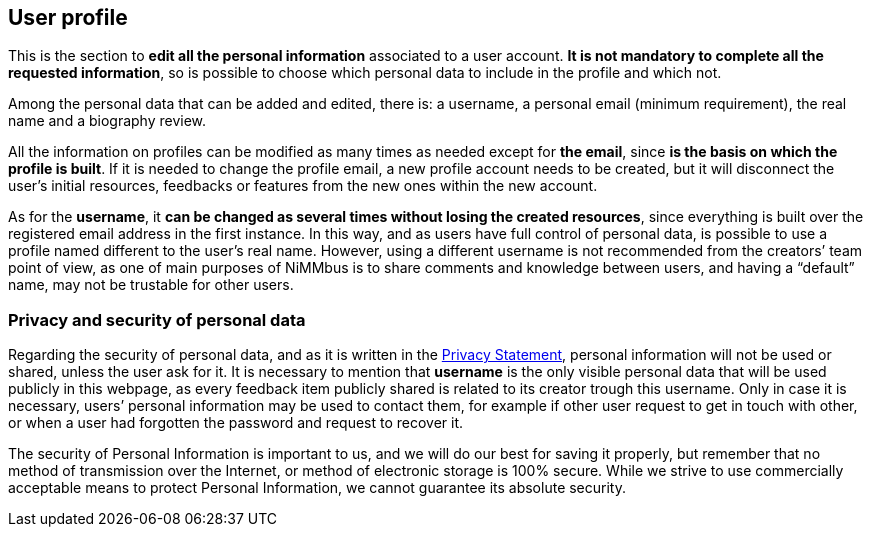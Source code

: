 [[User]]
== *User profile*

This is the section to *edit all the personal information* associated to a user account. *It is not mandatory to complete all the requested information*, so is possible to choose which personal data to include in the profile and which not.

Among the personal data that can be added and edited, there is: a username, a personal email (minimum requirement), the real name and a biography review.

All the information on profiles can be modified as many times as needed except for *the email*, since *is the basis on which the profile is built*. If it is needed to change the profile email, a new profile account needs to be created, but it will disconnect the user’s initial resources, feedbacks or features from the new ones within the new account.

As for the *username*, it *can be changed as several times without losing the created resources*, since everything is built over the registered email address in the first instance. In this way, and as users have full control of personal data, is possible to use a profile named different to the user’s real name. However, using a different username is not recommended from the creators’ team point of view, as one of main purposes of NiMMbus is to share comments and knowledge between users, and having a “default” name, may not be trustable for other users.

[[Privacy]]
=== *Privacy and security of personal data*

Regarding the security of personal data, and as it is written in the +++<a href="https://www.nimmbus.cat/PrivacyStatement.htm" target="_blank">Privacy Statement</a>+++, personal information will not be used or shared, unless the user ask for it. It is necessary to mention that *username* is the only visible personal data that will be used publicly in this webpage, as every feedback item publicly shared is related to its creator trough this username. Only in case it is necessary, users’ personal information may be used to contact them, for example if other user request to get in touch with other, or when a user had forgotten the password and request to recover it.

The security of Personal Information is important to us, and we will do our best for saving it properly, but remember that no method of transmission over the Internet, or method of electronic storage is 100% secure. While we strive to use commercially acceptable means to protect Personal Information, we cannot guarantee its absolute security.